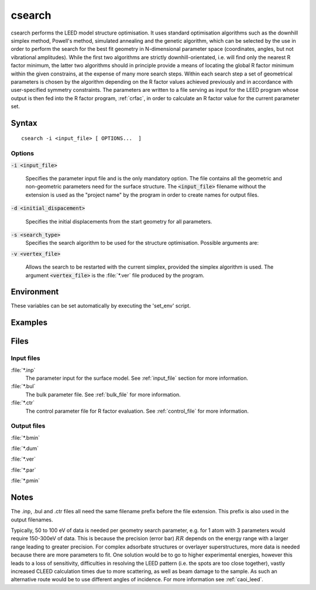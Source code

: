 .. _csearch:

csearch
=======

csearch performs the LEED model structure optimisation. It uses standard 
optimisation  algorithms such as the downhill simplex method, Powell's method, 
simulated annealing and the genetic algorithm, which can be selected by the 
use in order to perform the search for the best fit geometry in N-dimensional 
parameter space (coordinates, angles, but not vibrational amplitudes). 
While the first two algorithms are strictly downhill-orientated, i.e. will 
find only the nearest R factor minimum, the latter two algorithms should in 
principle provide a means of locating the global R factor minimum within
the  given constrains, at the expense of many more search steps. Within
each search step a set of geometrical parameters is chosen by the algorithm 
depending on the R factor values achieved previously and in accordance with 
user-specified symmetry constraints. The parameters are written to a file 
serving as input for the LEED program whose output is then fed into the R factor 
program, :ref:`crfac`, in order to calculate an R factor value for the current 
parameter set.

.. _csearch_syntax:

Syntax
------
::

    csearch -i <input_file> [ OPTIONS...  ]

.. _csearch_options:
    
Options
^^^^^^^
:code:`-i <input_file>`

  Specifies the parameter input file and is the only mandatory
  option. The file contains all the  geometric  and  non-geometric
  parameters need for the surface structure. The :code:`<input_file>`
  filename without the extension is used as the "project name" by
  the program in order to create names for output files.

:code:`-d <initial_dispacement>`

  Specifies  the initial displacements from the start geometry for
  all parameters.

:code:`-s <search_type>`
  Specifies the search algorithm to be used for the structure
  optimisation. Possible arguments are:

:code:`-v <vertex_file>`
                     
  Allows the search to be restarted with the current simplex, provided 
  the simplex algorithm is used. The argument :code:`<vertex_file>`
  is the :file:`*.ver` file produced by the program.

.. _csearch_environment:

Environment
-----------

.. envvar:: CLEED_HOME
  Parent directory of CLEED distribution.

.. envvar:: CSEARCH_LEED
  Path of the program used for the LEED calculations. This
  may simply be 'csearch' if the parent directory of this program is in
  the system :envar:`PATH` variable.

.. envvar:: CSEARCH_RFAC
  Path of the crfac program  used  for the R factor evaluation. This may simply be 'crfac'
  if the parent directory of this program is in the system :envar:`PATH` variable.

.. envvar:: CLEED_PHASE
  Directory path of the phase shift files used in  the  surface and bulk models. 
  Please refer to :ref:`phsh` for more information on generating phase shift files.

These  variables  can  be  set automatically by executing the 'set_env' script.

Examples
--------



Files
-----
       
Input files
^^^^^^^^^^^

:file:`*.inp`
  The parameter input for the surface model. See :ref:`input_file` section 
  for more information.

:file:`*.bul`
  The bulk parameter file. See :ref:`bulk_file` for more information.

:file:`*.ctr`
  The  control  parameter  file for R factor evaluation. See 
  :ref:`control_file` for more information.
  
Output files
^^^^^^^^^^^^

:file:`*.bmin`

:file:`*.dum`

:file:`*.ver`

:file:`*.par`

:file:`*.pmin`

Notes
-----
The .inp, .bul and .ctr files all need the same filename prefix before
the file extension. This prefix is also used in the output filenames.

Typically, 50 to 100 eV of data is needed per geometry search parameter, 
e.g. for 1 atom with 3 parameters would require 150-300eV of data.
This  is  because  the precision (error bar) :math:`RR` depends on the energy
range with a larger range leading to greater precision. For complex
adsorbate structures or overlayer superstructures, more data is needed
because there are more parameters to fit. One solution would be to go
to higher experimental energies, however this leads to a loss of sensitivity, 
difficulties in resolving the LEED pattern (i.e. the spots are too close together), 
vastly increased CLEED calculation times due to more scattering, as
well as beam damage to the sample. As such an alternative route would
be to use different angles of incidence. For more information 
see :ref:`caoi_leed`.